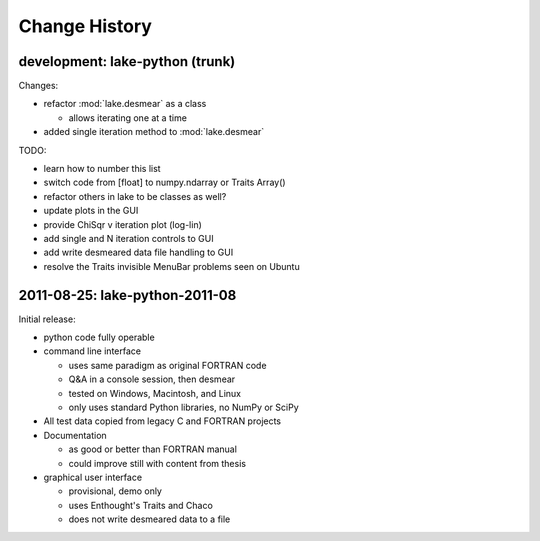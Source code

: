 .. $Id$

Change History
==================

development: lake-python (trunk)
------------------------------------------------

Changes:

* refactor :mod:`lake.desmear` as a class

  * allows iterating one at a time

* added single iteration method to :mod:`lake.desmear`

TODO:

* learn how to number this list
* switch code from [float] to numpy.ndarray or Traits Array()
* refactor others in lake to be classes as well?
* update plots in the GUI
* provide ChiSqr v iteration plot (log-lin)
* add single and N iteration controls to GUI
* add write desmeared data file handling to GUI
* resolve the Traits invisible MenuBar problems seen on Ubuntu

2011-08-25: lake-python-2011-08
------------------------------------------------

Initial release:

* python code fully operable
* command line interface

  * uses same paradigm as original FORTRAN code
  * Q&A in a console session, then desmear
  * tested on Windows, Macintosh, and Linux
  * only uses standard Python libraries, no NumPy or SciPy

* All test data copied from legacy C and FORTRAN projects

* Documentation 

  * as good or better than FORTRAN manual
  * could improve still with content from thesis

* graphical user interface

  * provisional, demo only
  * uses Enthought's Traits and Chaco
  * does not write desmeared data to a file

